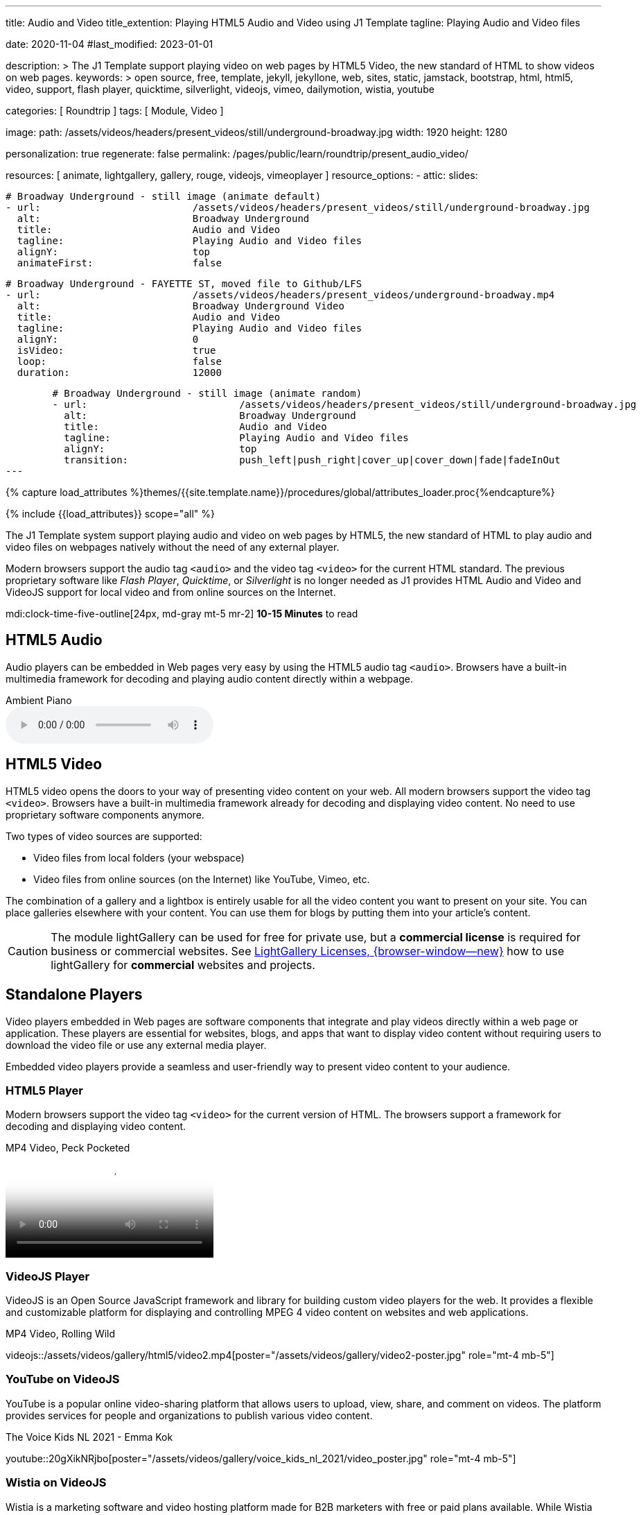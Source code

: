 ---
title:                                  Audio and Video
title_extention:                        Playing HTML5 Audio and Video using J1 Template
tagline:                                Playing Audio and Video files

date:                                   2020-11-04
#last_modified:                         2023-01-01

description: >
                                        The J1 Template support playing video on web pages
                                        by HTML5 Video, the new standard of HTML to show
                                        videos on web pages.
keywords: >
                                        open source, free, template, jekyll, jekyllone, web,
                                        sites, static, jamstack, bootstrap,
                                        html, html5, video, support, flash player,
                                        quicktime, silverlight, videojs,
                                        vimeo, dailymotion, wistia, youtube

categories:                             [ Roundtrip ]
tags:                                   [ Module, Video ]

image:
  path:                                 /assets/videos/headers/present_videos/still/underground-broadway.jpg
  width:                                1920
  height:                               1280

personalization:                        true
regenerate:                             false
permalink:                              /pages/public/learn/roundtrip/present_audio_video/

resources:                              [
                                          animate,
                                          lightgallery, gallery, rouge,
                                          videojs, vimeoplayer
                                        ]
resource_options:
  - attic:
      slides:

        # Broadway Underground - still image (animate default)
        - url:                          /assets/videos/headers/present_videos/still/underground-broadway.jpg
          alt:                          Broadway Underground
          title:                        Audio and Video
          tagline:                      Playing Audio and Video files
          alignY:                       top
          animateFirst:                 false

        # Broadway Underground - FAYETTE ST, moved file to Github/LFS
        - url:                          /assets/videos/headers/present_videos/underground-broadway.mp4
          alt:                          Broadway Underground Video
          title:                        Audio and Video
          tagline:                      Playing Audio and Video files
          alignY:                       0
          isVideo:                      true
          loop:                         false
          duration:                     12000

        # Broadway Underground - still image (animate random)
        - url:                          /assets/videos/headers/present_videos/still/underground-broadway.jpg
          alt:                          Broadway Underground
          title:                        Audio and Video
          tagline:                      Playing Audio and Video files
          alignY:                       top
          transition:                   push_left|push_right|cover_up|cover_down|fade|fadeInOut
---

// Page Initializer
// =============================================================================
// Enable the Liquid Preprocessor
:page-liquid:

// Set (local) page attributes here
// -----------------------------------------------------------------------------
// :page--attr:                         <attr-value>
:images-dir:                            {imagesdir}/pages/roundtrip/100_present_images

//  Load Liquid procedures
// -----------------------------------------------------------------------------
{% capture load_attributes %}themes/{{site.template.name}}/procedures/global/attributes_loader.proc{%endcapture%}

// Load page attributes
// -----------------------------------------------------------------------------
{% include {{load_attributes}} scope="all" %}


// Page content
// ~~~~~~~~~~~~~~~~~~~~~~~~~~~~~~~~~~~~~~~~~~~~~~~~~~~~~~~~~~~~~~~~~~~~~~~~~~~~~
[role="dropcap"]
The J1 Template system support playing audio and video on web pages by HTML5,
the new standard of HTML to play audio and video files on webpages natively
without the need of any external player.

Modern browsers support the audio tag `<audio>` and the video tag `<video>`
for the current HTML standard. The previous proprietary software like
_Flash Player_, _Quicktime_, or _Silverlight_ is no longer needed as J1
provides HTML Audio and Video and VideoJS support for local video and from
online sources on the Internet.

mdi:clock-time-five-outline[24px, md-gray mt-5 mr-2]
*10-15 Minutes* to read


[role="mt-5"]
== HTML5 Audio

Audio players can be embedded in Web pages very easy by using the HTML5 audio
tag `<audio>`. Browsers have a built-in multimedia framework for decoding
and playing audio content directly within a webpage.

.Ambient Piano
audio::/assets/audio/sound-effects/ambient-piano.mp3[role="mt-4 mb-5"]

// Include sub-documents (if any)
// -----------------------------------------------------------------------------
[role="mt-5"]
== HTML5 Video

HTML5 video opens the doors to your way of presenting video content on your
web. All modern browsers support the video tag `<video>`. Browsers have a
built-in multimedia framework already for decoding and displaying video
content. No need to use proprietary software components anymore.

Two types of video sources are supported:

* Video files from local folders (your webspace)
* Video files from online sources (on the Internet) like YouTube, Vimeo, etc.

[role="mb-4"]
The combination of a gallery and a lightbox is entirely usable for all
the video content you want to present on your site. You can place galleries
elsewhere with your content. You can use them for blogs by putting them into
your article's content.

[CAUTION]
====
The module lightGallery can be used for free for private use, but a
*commercial license* is required for business or commercial websites. See
link:{url-light-gallery--license}[LightGallery Licenses, {browser-window--new}]
how to use lightGallery for *commercial* websites and projects.
====

[role="mt-5"]
== Standalone Players

Video players embedded in Web pages are software components that integrate
and play videos directly within a web page or application. These players
are essential for websites, blogs, and apps that want to display video content
without requiring users to download the video file or use any external
media player.

Embedded video players provide a seamless and user-friendly way to present
video content to your audience.

[role="mt-4"]
=== HTML5 Player

Modern browsers support the video tag `<video>` for the current version of
HTML. The browsers support a framework for decoding and displaying video
content.

.MP4 Video, Peck Pocketed
video::/assets/videos/gallery/html5/video1.mp4[poster="/assets/videos/gallery/video1-poster.jpg" role="mt-4 mb-5"]

[role="mt-4"]
=== VideoJS Player

VideoJS is an Open Source JavaScript framework and library for building
custom video players for the web. It provides a flexible and customizable
platform for displaying and controlling MPEG 4 video content on websites
and web applications.

.MP4 Video, Rolling Wild
// videojs::/assets/videos/gallery/html5/video2.mp4[start="00:00:50" poster="/assets/videos/gallery/video2-poster.jpg" role="mt-4 mb-5"]
videojs::/assets/videos/gallery/html5/video2.mp4[poster="/assets/videos/gallery/video2-poster.jpg" role="mt-4 mb-5"]


[role="mt-5"]
=== YouTube on VideoJS

YouTube is a popular online video-sharing platform that allows users to
upload, view, share, and comment on videos. The platform provides services
for people and organizations to publish various video content.

.The Voice Kids NL 2021 - Emma Kok
youtube::20gXikNRjbo[poster="/assets/videos/gallery/voice_kids_nl_2021/video_poster.jpg" role="mt-4 mb-5"]


/////
[role="mt-4"]
=== Dailymotion on VideoJS

The Dailymotion platform is a monetization solution that allows to directly
connect to high-quality advertisers through a proprietary Advertising system.
Like YouTube, videos can be watched for free, but ads are shown on each and
every video.

.SELF Channel
dailymotion::x87ycik[role="mt-4 mb-5"]
/////

/////
++++
<iframe frameborder="0" width="480" height="270"
    src="//www.dailymotion.com/embed/video/x87ycik"
    allowfullscreen allow="autoplay">
</iframe>
++++
/////


[role="mt-4"]
=== Wistia on VideoJS

Wistia is a marketing software and video hosting platform made for B2B
marketers with free or paid plans available. While Wistia may not be the
*Big Man on Campus* like Vimeo, it still brings valuable functionality
to the table for marketers and should be seriously considered as a viable
video platform.

.Wistia Video
wistia::29b0fbf547[role="mt-4 mb-4"]


[role="mt-5"]
=== Vimeo on VideoJS

Vimeo is an sharing platform that allows users to upload, share, and view
video content. It was founded in 2004 by a group of filmmakers and has
since grown into a popular platform for individuals and businesses to
showcase their videos. Vimeo is known for its emphasis on high-quality videos
and creative expression.

.Forever 21 Channel
vimeo::179528528[role="mt-4 mb-5"]


[role="mt-5"]
== Galleries of Video

Video galleries are collections to display videos organized around a specific
theme, topic, or purpose. The gallery module (lightGallery) for J1 Template is
a fast, modular, and responsive plugin to create beautiful-looking, featured
image and video galleries.

Find below examples of video galleries of locally stored (MP4) video resources
and video content provided online via YouTube.

[role="mt-4"]
=== MP4 Video

Videos created by a digicam or a mobile can be played by J1 Template using
the lightGallery integration. Present videos you have made at it's best.

[NOTE]
====
The current file size of Local Video is *limited* to *50MB* (Git LFS limit).
Using a modern MP4 Encoder (H264|H265 compression), a video will have a
playing time of around ~*3-5 minutes* for HD 1080p (1920x1080) or
up to ~*10 minutes* for HD 720p (1280x720) resolution.
====

.MP4 Videos
gallery::jg_video_html5[role="mt-4 mb-4"]

[role="mb-4"]
[NOTE]
====
The HTML5 specification does *not* define which audio and video *formats*
browsers should support. J1 lightGallery can play all standard types of
video for the Web like *MP4*, *WebM*, or *Ogg*.
====


[role="mt-5"]
=== YouTube Video

[role="mb-4"]
The community at link:{url-youtube--home}[YouTube, {browser-window--new}] is
large, with over 1 billion users that watch hundreds of millions of hours of
content every day. The number of channels on YouTube is enormous. For TV
Stations, it's a must to publish videos of their shows on YouTube.

Find below a classic channel *Carpool Karaoke* presented by the frontman
_James Corden_ of *The Late Late Show* at CBS, Los Angeles.

.Carpool Karaoke
gallery::jg_video_online_youtube_james_and_adele[role="mb-5"]

// [role="mt-4"]
// === TikToc Video
//
// Bla ...
//
// .TikToc Videos
// gallery::jg_video_online_tiktoc[role="mb-5"]

[role="mt-4"]
=== Vimeo Video

[role="mb-4"]
link:{url-vimeo--home}[Vimeo, {browser-window--new}] is a video-sharing
platform that includes features such as live-streaming and customization.
Vimeo provides many tools for video creation, editing, and broadcasting.
The platform provides you with an excellent channel to present high-quality,
professional videos and reach audiences worldwide.

[NOTE]
====
A great plus using Vimeo is that *no advertising* is used on that
platform.
====

[role="mt-4 mb-4"]
Vimeo does offer a basic free membership, but it limits you to 500MB maximum
storage per week. Alternately, you can book on paid plans: Plus, PRO, Business.
Each membership has varied storage limits, but the free plan offers sufficient
space for private projects to present video content without advertising.

.Fashion
gallery::jg_video_online_vimeo[role="mb-5"]


/////
[role="mt-5"]
=== DailyMotion Video Galleries

link:{url-dailymotion--home}[Dailymotion, {browser-window--new}] is a French
video-sharing technology platform primarily owned by
link:{url-vivendi--home}[Vivendi, {browser-window--new}]. The platform is
available worldwide in 183 languages and 43 localised versions featuring local
home pages and local content.

[role="mt-4 mb-4"]
The platform is a *monetization* solution that allows allows to directly
connect to high-quality advertisers through a proprietary Advertising system.
Like YouTube, videos can be watched for free, but ads are shown on each and
every video.

[role="mt-4 mb-4"]
Dailymotion allows users to search videos by *tags*, topic *channels*, or
user-created *groups*. Users can upload videos of up to 2 gigabytes and a
length of 60 minutes. If a user is a MotionMaker or MotionPartner, a program
for particularly creative users or partners, they can upload videos of
unlimited length.

.Asciidoc Markup
[source, apib, role="noclip mt-4 mb-4"]
----
gallery::jg_video_online_dailymotion[]
----

.SELF Magazine
gallery::jg_video_online_dailymotion[role="mt-4 mb-5"]

[NOTE]
====
Like YouTube, DailyMotion is a commercial platform using *advertising*
on all video content. On every video, an ad clip is presented of 15 to
30 seconds in length.
====
/////

[role="mt-5"]
== What next

Images and videos are pretty visual. And it can be impressive, for sure.
But the most visual component on all web pages is text, for all sites on
the Internet.

Sadly, one common flaw in many templates and frameworks is a lack of support
for *responsive text*. While other elements on a page resize fluidly, the
text still resizes fixed. To avoid this issue, especially for heavily
text-focused pages, J1 Template supports a fluidly scaled text that changes
in size and line height to optimize readability for the user.

The JekyllOne Template places the character font as one of the most crucial
*branding element* for any website. Typography matters for any media presenting
text. The text will take on an important role of acting as plain text and as
something like images. To see how text could be presented great for modern
responsive webs.

[role="mb-7"]
Find out how it works and go for:
link:{url-roundtrip--typography}[Typography], then.
